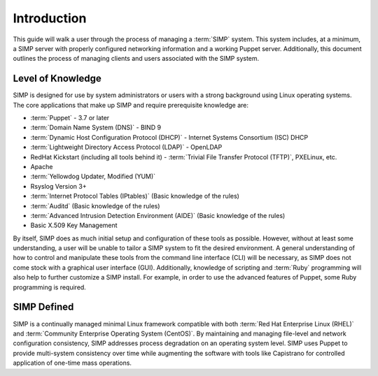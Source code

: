 Introduction
============

This guide will walk a user through the process of managing a :term:`SIMP` system.
This system includes, at a minimum, a SIMP server with properly
configured networking information and a working Puppet server.
Additionally, this document outlines the process of managing clients and
users associated with the SIMP system.

Level of Knowledge
------------------

SIMP is designed for use by system administrators or users with a strong
background using Linux operating systems. The core applications that
make up SIMP and require prerequisite knowledge are:

- :term:`Puppet` - 3.7 or later

- :term:`Domain Name System (DNS)` - BIND 9

- :term:`Dynamic Host Configuration Protocol (DHCP)` - Internet Systems Consortium (ISC) DHCP

- :term:`Lightweight Directory Access Protocol (LDAP)` - OpenLDAP

-  RedHat Kickstart (including all tools behind it) - :term:`Trivial File Transfer Protocol (TFTP)`, PXELinux, etc.

-  Apache

-  :term:`Yellowdog Updater, Modified (YUM)`

-  Rsyslog Version 3+

-  :term:`Internet Protocol Tables (IPtables)` (Basic knowledge of the rules)

-  :term:`Auditd` (Basic knowledge of the rules)

-  :term:`Advanced Intrusion Detection Environment (AIDE)` (Basic knowledge of the rules)

-  Basic X.509 Key Management

By itself, SIMP does as much initial setup and configuration of these
tools as possible. However, without at least some understanding, a user
will be unable to tailor a SIMP system to fit the desired environment. A
general understanding of how to control and manipulate these tools from
the command line interface (CLI) will be necessary, as SIMP does not
come stock with a graphical user interface (GUI). Additionally,
knowledge of scripting and :term:`Ruby` programming will also help to further
customize a SIMP install. For example, in order to use the advanced
features of Puppet, some Ruby programming is required.

SIMP Defined
------------

SIMP is a continually managed minimal Linux framework compatible with
both :term:`Red Hat Enterprise Linux (RHEL)` and :term:`Community Enterprise Operating System (CentOS)`. By maintaining and managing file-level and network
configuration consistency, SIMP addresses process degradation on an
operating system level. SIMP uses Puppet to provide multi-system
consistency over time while augmenting the software with tools like
Capistrano for controlled application of one-time mass operations.

